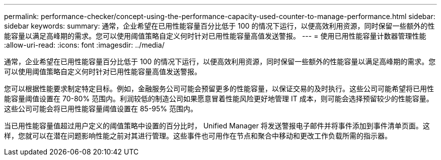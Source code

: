 ---
permalink: performance-checker/concept-using-the-performance-capacity-used-counter-to-manage-performance.html 
sidebar: sidebar 
keywords:  
summary: 通常，企业希望在已用性能容量百分比低于 100 的情况下运行，以便高效利用资源，同时保留一些额外的性能容量以满足高峰期的需求。您可以使用阈值策略自定义何时针对已用性能容量高值发送警报。 
---
= 使用已用性能容量计数器管理性能
:allow-uri-read: 
:icons: font
:imagesdir: ../media/


[role="lead"]
通常，企业希望在已用性能容量百分比低于 100 的情况下运行，以便高效利用资源，同时保留一些额外的性能容量以满足高峰期的需求。您可以使用阈值策略自定义何时针对已用性能容量高值发送警报。

您可以根据性能要求制定特定目标。例如，金融服务公司可能会预留更多的性能容量，以保证交易的及时执行。这些公司可能希望将已用性能容量阈值设置在 70-80% 范围内。利润较低的制造公司如果愿意冒着性能风险更好地管理 IT 成本，则可能会选择预留较少的性能容量。这些公司可能会将已用性能容量阈值设置在 85-95% 范围内。

当已用性能容量值超过用户定义的阈值策略中设置的百分比时， Unified Manager 将发送警报电子邮件并将事件添加到事件清单页面。这样，您就可以在潜在问题影响性能之前对其进行管理。这些事件也可用作在节点和聚合中移动和更改工作负载所需的指示器。
